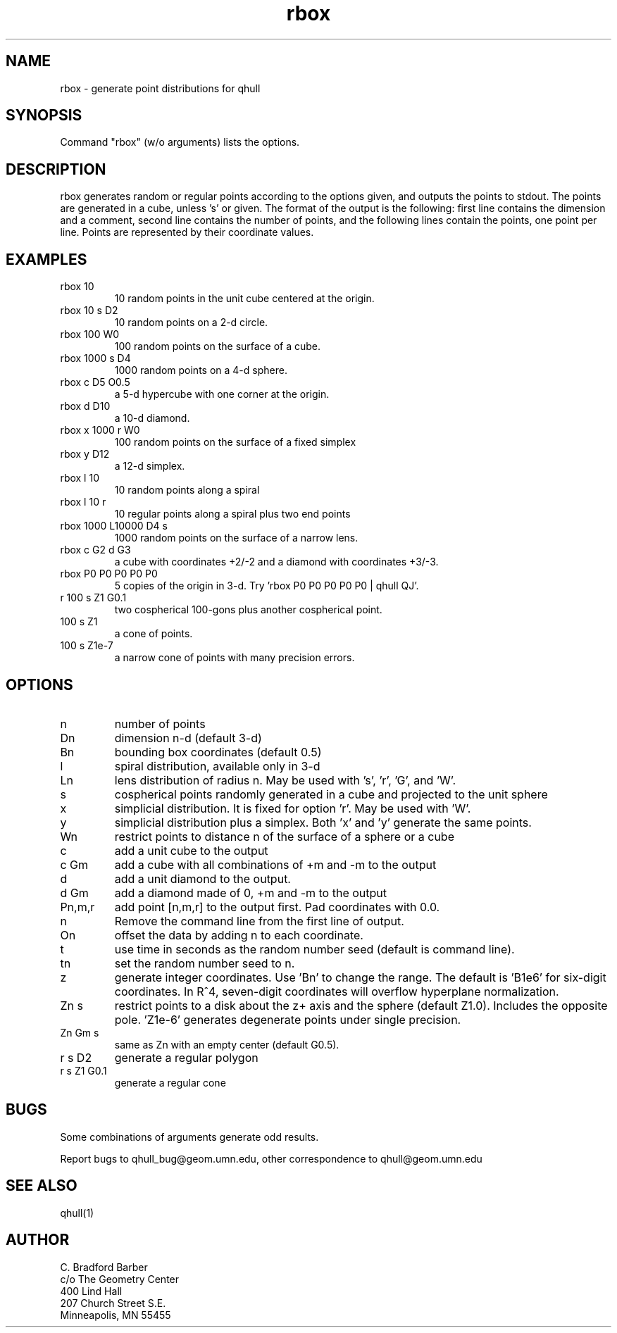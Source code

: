 ./"  This is the Unix manual page for rbox, written in nroff, the standard
./"  manual formatter for Unix systems.  To format it, type
./"
./"  nroff -man rbox.man
./"
./"  This will print a formatted copy to standard output.  If you want
./"  to ensure that the output is plain ascii, free of any control
./"  characters that nroff uses for underlining etc, pipe the output
./"  through "col -b":
./"
./"  nroff -man rbox.man | col -b
./"
.TH rbox 1 "January 28, 1998" "Geometry Center"
.SH NAME
rbox \- generate point distributions for qhull
.SH SYNOPSIS
Command "rbox" (w/o arguments) lists the options.
.SH DESCRIPTION
.PP
rbox generates random or regular points according to the options given, and 
outputs
the points to stdout. The points are generated in a cube, unless 's' or
'k' option is
given. The format of the output is the following: first line
contains the dimension and a comment, 
second line contains the number of points, and the 
following lines contain the points, one point per line. Points are represented
by their coordinate values.
.SH EXAMPLES
.TP
rbox 10
10 random points in the unit cube centered at the origin.
.TP
rbox 10 s D2
10 random points on a 2-d circle.
.TP
rbox 100 W0
100 random points on the surface of a cube.
.TP
rbox 1000 s D4
1000 random points on a 4-d sphere.
.TP
rbox c D5 O0.5
a 5-d hypercube with one corner at the origin.
.TP
rbox d D10
a 10-d diamond.
.TP 
rbox x 1000 r W0
100 random points on the surface of a fixed simplex 
.TP
rbox y D12
a 12-d simplex.
.TP
rbox l 10
10 random points along a spiral
.TP
rbox l 10 r
10 regular points along a spiral plus two end points
.TP
rbox 1000 L10000 D4 s
1000 random points on the surface of a narrow lens.
.TP
rbox c G2 d G3
a cube with coordinates +2/-2 and a diamond with coordinates +3/-3.
.TP
rbox P0 P0 P0 P0 P0
5 copies of the origin in 3-d.  Try 'rbox P0 P0 P0 P0 P0 | qhull QJ'.
.TP
r 100 s Z1 G0.1
two cospherical 100-gons plus another cospherical point.
.TP
100 s Z1
a cone of points.
.TP 
100 s Z1e-7
a narrow cone of points with many precision errors.
.SH OPTIONS
.TP
n
number of points
.TP
Dn
dimension n-d (default 3-d)
.TP
Bn
bounding box coordinates (default 0.5)
.TP
l
spiral distribution, available only in 3-d
.TP
Ln
lens distribution of radius n.  May be used with 's', 'r', 'G', and 'W'.
.TP
s
cospherical points randomly generated in a cube and projected to the unit sphere
.TP
x
simplicial distribution.  It is fixed for option 'r'.  May be used with 'W'.
.TP
y
simplicial distribution plus a simplex.  Both 'x' and 'y' generate the same points.
.TP
Wn
restrict points to distance n of the surface of a sphere or a cube
.TP
c
add a unit cube to the output
.TP
c Gm
add a cube with all combinations of +m and -m to the output
.TP
d
add a unit diamond to the output.
.TP
d Gm
add a diamond made of 0, +m and -m to the output
.TP
Pn,m,r
add point [n,m,r] to the output first.  Pad coordinates with 0.0.
.TP
n
Remove the command line from the first line of output.
.TP
On
offset the data by adding n to each coordinate.
.TP
t
use time in seconds as the random number seed (default is command line).
.TP
tn
set the random number seed to n.
.TP
z
generate integer coordinates.  Use 'Bn' to change the range.  
The default is 'B1e6' for six-digit coordinates.  In R^4, seven-digit
coordinates will overflow hyperplane normalization.
.TP
Zn s
restrict points to a disk about the z+ axis and the sphere (default Z1.0). 
Includes the opposite pole.  'Z1e-6' generates degenerate points under
single precision.
.TP
Zn Gm s
same as Zn with an empty center (default G0.5). 
.TP
r s D2
generate a regular polygon
.TP
r s Z1 G0.1
generate a regular cone
.SH BUGS
Some combinations of arguments generate odd results.

Report bugs to qhull_bug@geom.umn.edu, other correspondence to qhull@geom.umn.edu 
.SH SEE ALSO
qhull(1)
.SH AUTHOR
.nf
C. Bradford Barber
c/o The Geometry Center
400 Lind Hall
207 Church Street S.E.
Minneapolis, MN 55455
.fi

